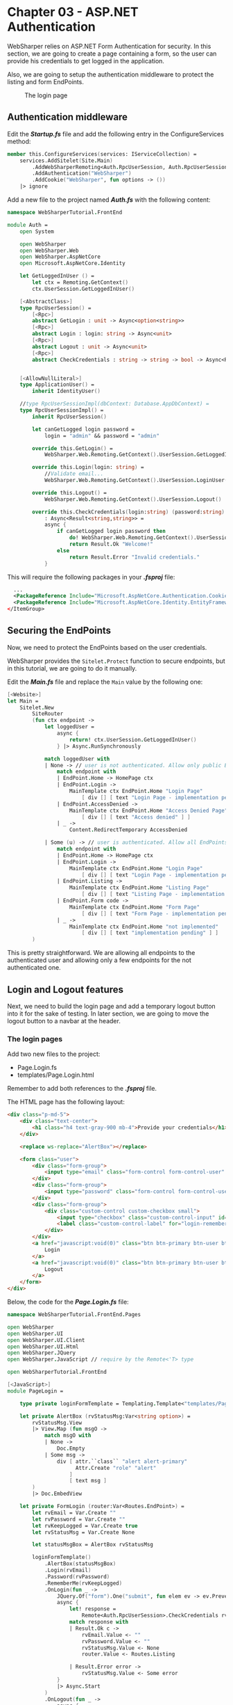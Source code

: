 * Chapter 03 - ASP.NET Authentication
WebSharper relies on ASP.NET Form Authentication for security. In this section,
we are going to create a page containing a form, so the user can provide his
credentials to get logged in the application.

Also, we are going to setup the authentication middleware to protect the listing
and form EndPoints.

#+CAPTION: The login page
#+NAME:   fig:WST-PRINT0001
[[./images/cookbook-chapter-03-image-01.png]]

** Authentication middleware
Edit the */Startup.fs/* file and add the following entry in the ConfigureServices
method:

#+BEGIN_SRC fsharp
    member this.ConfigureServices(services: IServiceCollection) =
        services.AddSitelet(Site.Main)
            .AddWebSharperRemoting<Auth.RpcUserSession, Auth.RpcUserSessionImpl>() // <-- add this line
            .AddAuthentication("WebSharper")
            .AddCookie("WebSharper", fun options -> ())
        |> ignore

#+END_SRC

Add a new file to the project named */Auth.fs/* with the following content:

#+BEGIN_SRC fsharp
namespace WebSharperTutorial.FrontEnd

module Auth =
    open System

    open WebSharper
    open WebSharper.Web
    open WebSharper.AspNetCore
    open Microsoft.AspNetCore.Identity

    let GetLoggedInUser () =
        let ctx = Remoting.GetContext()
        ctx.UserSession.GetLoggedInUser()

    [<AbstractClass>]
    type RpcUserSession() =
        [<Rpc>]
        abstract GetLogin : unit -> Async<option<string>>
        [<Rpc>]
        abstract Login : login: string -> Async<unit>
        [<Rpc>]
        abstract Logout : unit -> Async<unit>
        [<Rpc>]
        abstract CheckCredentials : string -> string -> bool -> Async<Result<string,string>>


    [<AllowNullLiteral>]
    type ApplicationUser() =
        inherit IdentityUser()

    //type RpcUserSessionImpl(dbContext: Database.AppDbContext) =
    type RpcUserSessionImpl() =
        inherit RpcUserSession()

        let canGetLogged login password =
            login = "admin" && password = "admin"

        override this.GetLogin() =
            WebSharper.Web.Remoting.GetContext().UserSession.GetLoggedInUser()

        override this.Login(login: string) =
            //Validate email...
            WebSharper.Web.Remoting.GetContext().UserSession.LoginUser(login)

        override this.Logout() =
            WebSharper.Web.Remoting.GetContext().UserSession.Logout()

        override this.CheckCredentials(login:string) (password:string) (keepLogged:bool)
            : Async<Result<string,string>> =
            async {
                if canGetLogged login password then
                    do! WebSharper.Web.Remoting.GetContext().UserSession.LoginUser(login)
                    return Result.Ok "Welcome!"
                else
                    return Result.Error "Invalid credentials."
            }

#+END_SRC

This will require the following packages in your */.fsproj/* file:

#+BEGIN_SRC xml
    ...
    <PackageReference Include="Microsoft.AspNetCore.Authentication.Cookies" Version="2.2.0" />
    <PackageReference Include="Microsoft.AspNetCore.Identity.EntityFrameworkCore" Version="3.1.3" />
  </ItemGroup>

#+END_SRC

** Securing the EndPoints
Now, we need to protect the EndPoints based on the user credentials.

WebSharper provides the src_fsharp[:exports code]{Sitelet.Protect} function to secure endpoints, but in
this tutorial, we are going to do it manually.

Edit the */Main.fs/* file and replace the src_fsharp[:exports code]{Main} value by the following one:

#+BEGIN_SRC fsharp
    [<Website>]
    let Main =
        Sitelet.New
            SiteRouter
            (fun ctx endpoint ->
                let loggedUser =
                    async {
                        return! ctx.UserSession.GetLoggedInUser()
                    } |> Async.RunSynchronously

                match loggedUser with
                | None -> // user is not authenticated. Allow only public EndPoints
                    match endpoint with
                    | EndPoint.Home -> HomePage ctx
                    | EndPoint.Login ->
                        MainTemplate ctx EndPoint.Home "Login Page"
                            [ div [] [ text "Login Page - implementation pending" ] ]
                    | EndPoint.AccessDenied ->
                        MainTemplate ctx EndPoint.Home "Access Denied Page"
                            [ div [] [ text "Access denied" ] ]
                    | _ ->
                        Content.RedirectTemporary AccessDenied

                | Some (u) -> // user is authenticated. Allow all EndPoints
                    match endpoint with
                    | EndPoint.Home -> HomePage ctx
                    | EndPoint.Login ->
                        MainTemplate ctx EndPoint.Home "Login Page"
                            [ div [] [ text "Login Page - implementation pending" ] ]
                    | EndPoint.Listing ->
                        MainTemplate ctx EndPoint.Home "Listing Page"
                            [ div [] [ text "Listing Page - implementation pending" ] ]
                    | EndPoint.Form code ->
                        MainTemplate ctx EndPoint.Home "Form Page"
                            [ div [] [ text "Form Page - implementation pending" ] ]
                    | _ ->
                        MainTemplate ctx EndPoint.Home "not implemented"
                            [ div [] [ text "implementation pending" ] ]
            )

#+END_SRC

This is pretty straightforward. We are allowing all endpoints to the
authenticated user and allowing only a few endpoints for the not authenticated one.

** Login and Logout features
Next, we need to build the login page and add a temporary logout button into it
for the sake of testing. In later section, we are going to move the logout
button to a navbar at the header.

*** The login pages
Add two new files to the project:
- Page.Login.fs
- templates/Page.Login.html

Remember to add both references to the */.fsproj/* file.

The HTML page has the following layout:

#+BEGIN_SRC html
<div class="p-md-5">
    <div class="text-center">
        <h1 class="h4 text-gray-900 mb-4">Provide your credentials</h1>
    </div>

    <replace ws-replace="AlertBox"></replace>

    <form class="user">
        <div class="form-group">
            <input type="email" class="form-control form-control-user" placeholder="Login (admin)" ws-var="Login">
        </div>
        <div class="form-group">
            <input type="password" class="form-control form-control-user" placeholder="Password (admin)" ws-var="Password">
        </div>
        <div class="form-group">
            <div class="custom-control custom-checkbox small">
                <input type="checkbox" class="custom-control-input" id="login-remember" ws-var="RememberMe">
                <label class="custom-control-label" for="login-remember">Get me logged!</label>
            </div>
        </div>
        <a href="javascript:void(0)" class="btn btn-primary btn-user btn-block" ws-onclick="OnLogin">
            Login
        </a>
        <a href="javascript:void(0)" class="btn btn-primary btn-user btn-block" ws-onclick="OnLogout">
            Logout
        </a>
    </form>
</div>

#+END_SRC

Below, the code for the */Page.Login.fs/* file:

#+BEGIN_SRC fsharp
namespace WebSharperTutorial.FrontEnd.Pages

open WebSharper
open WebSharper.UI
open WebSharper.UI.Client
open WebSharper.UI.Html
open WebSharper.JQuery
open WebSharper.JavaScript // require by the Remote<'T> type

open WebSharperTutorial.FrontEnd

[<JavaScript>]
module PageLogin =

    type private loginFormTemplate = Templating.Template<"templates/Page.Login.html">

    let private AlertBox (rvStatusMsg:Var<string option>) =
        rvStatusMsg.View
        |> View.Map (fun msgO ->
            match msgO with
            | None ->
                Doc.Empty
            | Some msg ->
                div [ attr.``class`` "alert alert-primary"
                      Attr.Create "role" "alert"
                    ]
                    [ text msg ]
        )
        |> Doc.EmbedView

    let private FormLogin (router:Var<Routes.EndPoint>) =
        let rvEmail = Var.Create ""
        let rvPassword = Var.Create ""
        let rvKeepLogged = Var.Create true
        let rvStatusMsg = Var.Create None

        let statusMsgBox = AlertBox rvStatusMsg

        loginFormTemplate()
            .AlertBox(statusMsgBox)
            .Login(rvEmail)
            .Password(rvPassword)
            .RememberMe(rvKeepLogged)
            .OnLogin(fun _ ->
                JQuery.Of("form").One("submit", fun elem ev -> ev.PreventDefault()).Ignore
                async {
                    let! response =
                        Remote<Auth.RpcUserSession>.CheckCredentials rvEmail.Value rvPassword.Value rvKeepLogged.Value
                    match response with
                    | Result.Ok c ->
                        rvEmail.Value <- ""
                        rvPassword.Value <- ""
                        rvStatusMsg.Value <- None
                        router.Value <- Routes.Listing

                    | Result.Error error ->
                        rvStatusMsg.Value <- Some error
                }
                |> Async.Start
            )
            .OnLogout(fun _ ->
                async {
                    do! Remote<Auth.RpcUserSession>.Logout ()
                    Var.Set router Routes.Home
                }
                |> Async.Start
            )
            .Doc()

    let Main router =
        let formLogin = FormLogin router

        div [ attr.``class`` "container" ]
            [
              div [ attr.``class`` "row" ]
                  [ div [ attr.``class`` "col-xs-12 col-sm-6 mx-auto" ] [ formLogin ]
                  ]
            ]

#+END_SRC

This code has a lot of /WebSharper/ features that I want to highlight.

First, we are referencing the HTML template as we did before, for the main HTML
template.

WebSharper template system can transform an HTML file into the src_fsharp[:exports code]{Doc} abstraction.
This is a great feature as it allows for composition, as you can see in the Main
function.

Also, the template system can tie the /Reactive Variables/ to the src_fsharp[:exports code]{ws-var} holes,
making it possible to synchronize the value from the Reactive Variable with the
respective DOM element and backwards.

Another cool feature is regarding the DOM element event handler. As you see, the
template system provides a function for each src_fsharp[:exports code]{ws-on*} attribute in the HTML
template, so you can deal with the client events (refer to the src_fsharp[:exports code]{OnLogin} and
src_fsharp[:exports code]{OnLogout} functions in the code).

There are two more features that worth highlighting. First one is regarded to the
/JQuery/ call. WebSharper has an extension system which provides bindings to
existing Javascript libraries (although, the /JQuery/ is built-in into the
WebSharper's core), through the WIG language.

The second one, is the src_fsharp[:exports code]{View}. The src_fsharp[:exports code]{AlertBox}
function returns a Doc abstraction based on the current state of the src_fsharp[:exports code]{rvStatusMsg}
parameter, a /Reactive Variable/.

/Reactive Variables/ has a inner property to expose a /View/ from it, which will
change whenever the Reactive Variable's content change. A /View/ is intended to be
used at the DOM. In the src_fsharp[:exports code]{AlertBox} function, we are building
the HTML dynamically, according to the src_fsharp[:exports code]{rvStatusMsg} content.

#+BEGIN_QUOTE
Tip: a View only takes effect if embedded into the DOM. If you want to take action whenever
a /Reactive Variable/ changes, use the src_fsharp[:exports code]{View.Sink} fuction, instead.
#+END_QUOTE

Finally, change the */Main.fs/* again to load this page:

#+BEGIN_SRC fsharp
...
module Site =
    open WebSharper.UI.Html
    open WebSharper.UI.Client // required by the Doc.EmbedView
    open WebSharperTutorial.FrontEnd.Routes
    open WebSharperTutorial.FrontEnd.Pages // <-- add this line
    ...
    // add a new function to render the login page
    let LoginPage ctx endpoint =
        let body =
            client
                <@ let router = Routes.InstallRouter ()

                   router.View
                   |> View.Map (fun endpoint ->
                       PageLogin.Main router
                   )
                   |> Doc.EmbedView
                @>
        MainTemplate ctx endpoint "Login" [ body ]
    ...

    // replace all EndPoint.Login blocks by the following one
        | EndPoint.Login ->
            LoginPage ctx endpoint
    ...

#+END_SRC

The src_fsharp[:exports code]{client} function will render WebSharper.UI.Client
code at the server side.

In the block above, we are installing the router and passing it to the
src_fsharp[:exports code]{PageLogin}. If you check the src_fsharp[:exports code]{PageLogin}
code again, you will notice the src_fsharp[:exports code]{[<JavaScript>]} attribute
at the module level. This is required whenever you are using the client functions and types.

Now, build the project again and load the */login* page at the bar address to test
the page. Use /admin/admin/ as login and password.

After getting logged, you will notice the URL address will be replace
by the //private/listing/ one, while the page content remains the same. But if you
reload the page, you might see the Listing page content.

This happens because we didn't installed the router for the *Listing EndPoint* yet. We
are going to fix that in the coming sections.

By the way, test the logout button at the Login page, as well.


|----------+----+----------------------------------------------------------------|
| [[./cookbook-chapter-02.org][previous]] | [[../README.md][up]] | [[./cookbook-chapter-04.org][Chapter 04 - Site Navigation and more about the routing system]] |
|----------+----+----------------------------------------------------------------|

